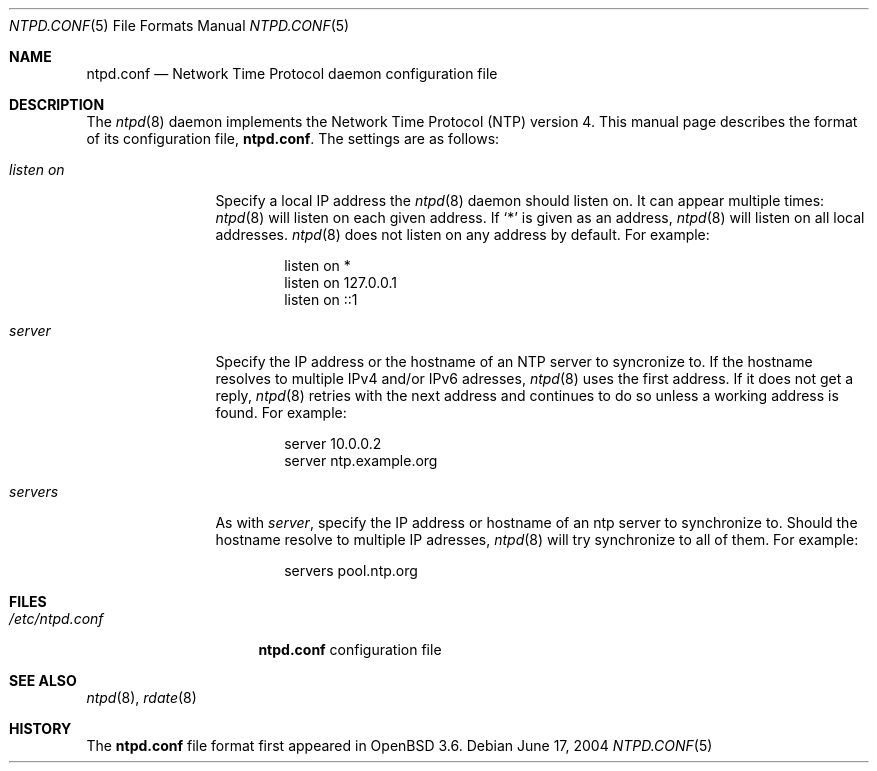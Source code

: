 .\" $OpenBSD: ntpd.conf.5,v 1.5 2004/07/09 10:56:35 henning Exp $
.\"
.\" Copyright (c) 2003, 2004 Henning Brauer <henning@openbsd.org>
.\"
.\" Permission to use, copy, modify, and distribute this software for any
.\" purpose with or without fee is hereby granted, provided that the above
.\" copyright notice and this permission notice appear in all copies.
.\"
.\" THE SOFTWARE IS PROVIDED "AS IS" AND THE AUTHOR DISCLAIMS ALL WARRANTIES
.\" WITH REGARD TO THIS SOFTWARE INCLUDING ALL IMPLIED WARRANTIES OF
.\" MERCHANTABILITY AND FITNESS. IN NO EVENT SHALL THE AUTHOR BE LIABLE FOR
.\" ANY SPECIAL, DIRECT, INDIRECT, OR CONSEQUENTIAL DAMAGES OR ANY DAMAGES
.\" WHATSOEVER RESULTING FROM LOSS OF MIND, USE, DATA OR PROFITS, WHETHER IN
.\" AN ACTION OF CONTRACT, NEGLIGENCE OR OTHER TORTIOUS ACTION, ARISING OUT
.\" OF OR IN CONNECTION WITH THE USE OR PERFORMANCE OF THIS SOFTWARE.
.\"
.Dd June 17, 2004
.Dt NTPD.CONF 5
.Os
.Sh NAME
.Nm ntpd.conf
.Nd Network Time Protocol daemon configuration file
.Sh DESCRIPTION
The
.Xr ntpd 8
daemon implements the Network Time Protocol
.Pq NTP
version 4.
This manual page describes the format of its configuration file,
.Nm .
The settings are as follows:
.Bl -tag -width "listenonXX"
.It Ar listen on
Specify a local IP address the
.Xr ntpd 8
daemon should listen on.
It can appear multiple times:
.Xr ntpd 8
will listen on each given address.
If
.Sq *
is given as an address,
.Xr ntpd 8
will listen on all local addresses.
.Xr ntpd 8
does not listen on any address by default.
For example:
.Bd -literal -offset indent
listen on *
listen on 127.0.0.1
listen on ::1
.Ed
.It Ar server
Specify the IP address or the hostname of an NTP
server to syncronize to.
If the hostname resolves to multiple IPv4 and/or IPv6 adresses,
.Xr ntpd 8
uses the first address.
If it does not get a reply,
.Xr ntpd 8
retries with the next address and continues to do so unless a working address
is found.
For example:
.Bd -literal -offset indent
server 10.0.0.2
server ntp.example.org
.Ed
.It Ar servers
As with
.Ar server ,
specify the IP address or hostname of an ntp server to synchronize to.
Should the hostname resolve to multiple IP adresses,
.Xr ntpd 8
will try synchronize to all of them.
For example:
.Bd -literal -offset indent
servers pool.ntp.org
.Ed
.El
.Sh FILES
.Bl -tag -width "/etc/ntpd.conf" -compact
.It Pa /etc/ntpd.conf
.Nm
configuration file
.El
.Sh SEE ALSO
.Xr ntpd 8 ,
.Xr rdate 8
.Sh HISTORY
The
.Nm
file format first appeared in
.Ox 3.6 .
